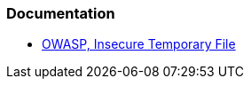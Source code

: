 === Documentation

* https://owasp.org/www-community/vulnerabilities/Insecure_Temporary_File[OWASP, Insecure Temporary File]
